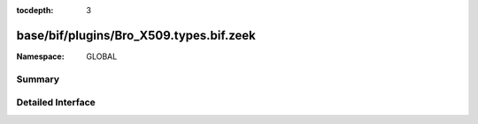 :tocdepth: 3

base/bif/plugins/Bro_X509.types.bif.zeek
========================================
.. zeek:namespace:: GLOBAL


:Namespace: GLOBAL

Summary
~~~~~~~

Detailed Interface
~~~~~~~~~~~~~~~~~~

